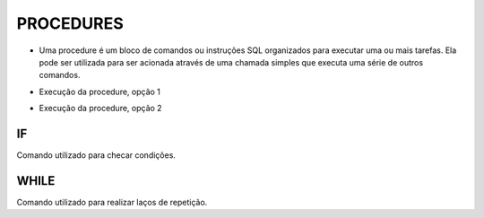 PROCEDURES
==========

- Uma procedure é um bloco de comandos ou instruções SQL organizados para executar uma ou mais tarefas. Ela pode ser utilizada para ser acionada através de uma chamada simples que executa uma série de outros comandos.

.. code-block:: sql
  :linenos:

  CREATE PROCEDURE uspRetornaIdade   
  @CodigoCliente int
  AS   
  SELECT Clientes.ClienteNome, YEAR(GETDATE())-YEAR(ClienteNascimento) AS IDADE
  FROM Clientes
  INNER JOIN Contas ON Clientes.ClienteCodigo=Contas.ClienteCodigo
  WHERE Clientes.ClienteCodigo = @CodigoCliente;
  
- Execução da procedure, opção 1

.. code-block:: sql
  :linenos:

  exec uspRetornaIdade 1;
  
- Execução da procedure, opção 2

.. code-block:: sql
  :linenos:
  
  declare @parametro int
  set @parametro = 1 --Código do Cliente desejado
  exec uspRetornaIdade @parametro;

IF
--

Comando utilizado para checar condições.

.. code-block:: sql
  :linenos:

  CREATE PROCEDURE uspRetornaSeTemCartao   
  @CodigoCliente int
  AS
  BEGIN

  DECLARE @CodigoClienteCartao INT 

  SET @CodigoClienteCartao = (SELECT CartaoCredito.ClienteCodigo FROM Clientes LEFT JOIN CartaoCredito
  ON CartaoCredito.ClienteCodigo = Clientes.ClienteCodigo WHERE CartaoCredito.ClienteCodigo = @CodigoCliente)
	  
	  IF @CodigoClienteCartao IS NULL
		  BEGIN
		  SELECT * FROM CartaoCredito WHERE ClienteCodigo = @CodigoCliente;
		  END
	  ELSE
		  BEGIN
		  SELECT 'LIGAR', * FROM Clientes WHERE ClienteCodigo = @CodigoCliente
		  END
  
  END;

  EXEC uspRetornaSeTemCartao @CodigoCliente = 25; -- TEM CARTÃO

  EXEC uspRetornaSeTemCartao @CodigoCliente = 1; --NÃO TEM CARTÃO


WHILE
-----

Comando utilizado para realizar laços de repetição.  

.. code-block:: sql
  :linenos:

  DECLARE @contador INT
  SET @contador = 1
  WHILE @contador <= 5
  BEGIN
    SELECT @contador
    SET @contador = @contador + 1
  END